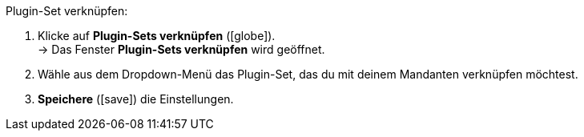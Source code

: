 :icons: font
:docinfodir: /workspace/manual-adoc/de/_includes/_plugin/css/styles.css

Plugin-Set verknüpfen:

. Klicke auf *Plugin-Sets verknüpfen* (icon:globe[role="yellow"]). +
→ Das Fenster *Plugin-Sets verknüpfen* wird geöffnet.
. Wähle aus dem Dropdown-Menü das Plugin-Set, das du mit deinem Mandanten verknüpfen möchtest.
. *Speichere* (icon:save[role="green"]) die Einstellungen.